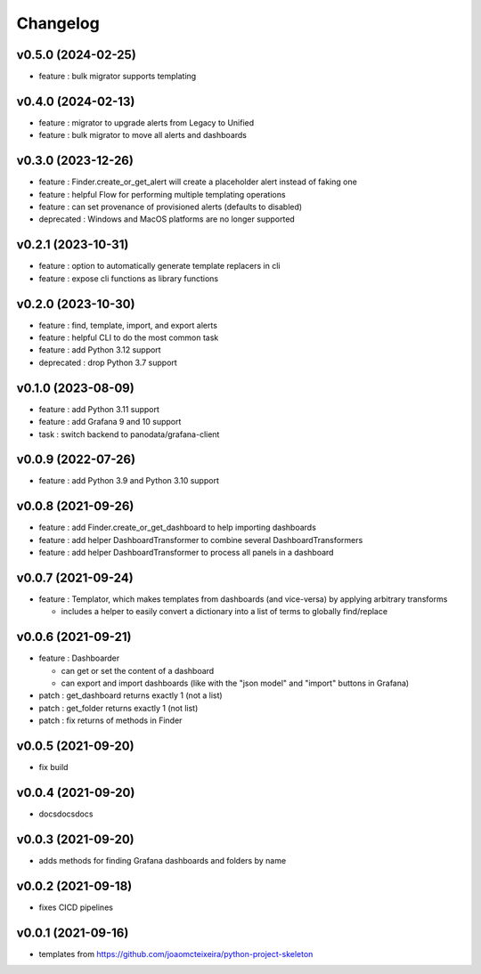 
Changelog
=========

v0.5.0 (2024-02-25)
------------------------------------------------------------

* feature : bulk migrator supports templating

v0.4.0 (2024-02-13)
------------------------------------------------------------

* feature : migrator to upgrade alerts from Legacy to Unified
* feature : bulk migrator to move all alerts and dashboards

v0.3.0 (2023-12-26)
------------------------------------------------------------

* feature : Finder.create_or_get_alert will create a placeholder alert instead of faking one
* feature : helpful Flow for performing multiple templating operations
* feature : can set provenance of provisioned alerts (defaults to disabled)
* deprecated : Windows and MacOS platforms are no longer supported

v0.2.1 (2023-10-31)
------------------------------------------------------------

* feature : option to automatically generate template replacers in cli
* feature : expose cli functions as library functions

v0.2.0 (2023-10-30)
------------------------------------------------------------

* feature : find, template, import, and export alerts
* feature : helpful CLI to do the most common task
* feature : add Python 3.12 support
* deprecated : drop Python 3.7 support

v0.1.0 (2023-08-09)
------------------------------------------------------------

* feature : add Python 3.11 support
* feature : add Grafana 9 and 10 support
* task : switch backend to panodata/grafana-client

v0.0.9 (2022-07-26)
------------------------------------------------------------

* feature : add Python 3.9 and Python 3.10 support

v0.0.8 (2021-09-26)
------------------------------------------------------------

* feature : add Finder.create_or_get_dashboard to help importing dashboards
* feature : add helper DashboardTransformer to combine several DashboardTransformers
* feature : add helper DashboardTransformer to process all panels in a dashboard

v0.0.7 (2021-09-24)
------------------------------------------------------------

* feature : Templator, which makes templates from dashboards (and vice-versa) by applying arbitrary transforms

  * includes a helper to easily convert a dictionary into a list of terms to globally find/replace


v0.0.6 (2021-09-21)
------------------------------------------------------------

* feature : Dashboarder

  * can get or set the content of a dashboard

  * can export and import dashboards (like with the "json model" and "import" buttons in Grafana)

* patch : get_dashboard returns exactly 1 (not a list)
* patch : get_folder returns exactly 1 (not list)
* patch : fix returns of methods in Finder

v0.0.5 (2021-09-20)
------------------------------------------------------------

* fix build

v0.0.4 (2021-09-20)
------------------------------------------------------------

* docsdocsdocs

v0.0.3 (2021-09-20)
------------------------------------------------------------

* adds methods for finding Grafana dashboards and folders by name

v0.0.2 (2021-09-18)
------------------------------------------------------------

* fixes CICD pipelines

v0.0.1 (2021-09-16)
-------------------

* templates from https://github.com/joaomcteixeira/python-project-skeleton
